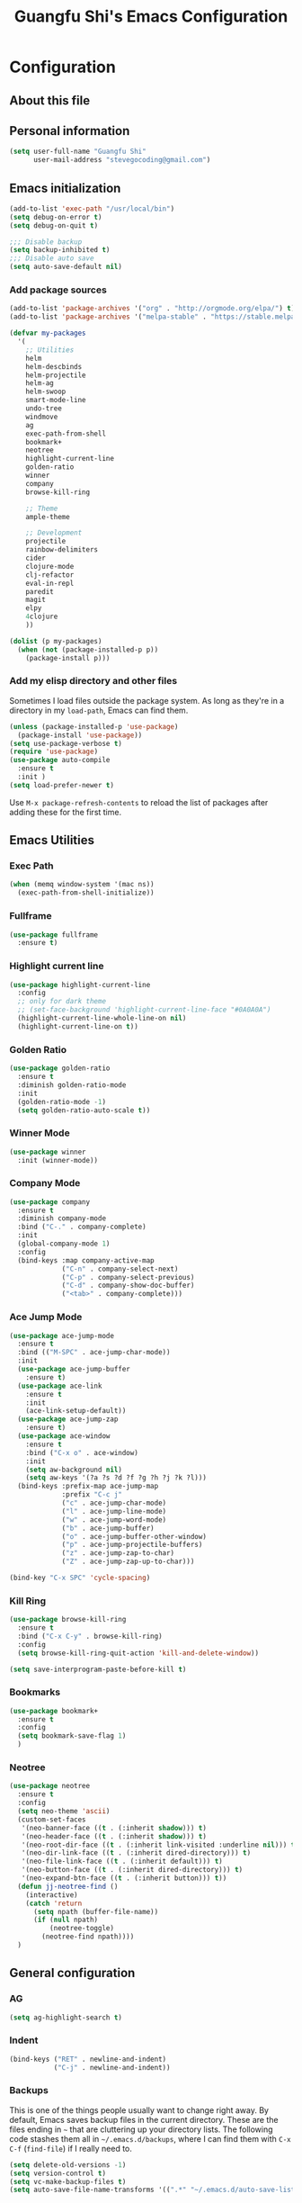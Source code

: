 #+TITLE: Guangfu Shi's Emacs Configuration
#+OPTIONS: toc:4 h:4

* Configuration

** About this file
<<babel-init>>


** Personal information

#+BEGIN_SRC emacs-lisp
  (setq user-full-name "Guangfu Shi"
        user-mail-address "stevegocoding@gmail.com")
#+END_SRC

#+RESULTS:
: stevegocoding@gmail.com


** Emacs initialization

#+BEGIN_SRC emacs-lisp
  (add-to-list 'exec-path "/usr/local/bin")
  (setq debug-on-error t)
  (setq debug-on-quit t)

  ;;; Disable backup
  (setq backup-inhibited t)
  ;;; Disable auto save
  (setq auto-save-default nil)
#+END_SRC


*** Add package sources

#+BEGIN_SRC emacs-lisp
  (add-to-list 'package-archives '("org" . "http://orgmode.org/elpa/") t)
  (add-to-list 'package-archives '("melpa-stable" . "https://stable.melpa.org/packages/") t)

  (defvar my-packages
    '(
      ;; Utilities
      helm
      helm-descbinds
      helm-projectile
      helm-ag
      helm-swoop
      smart-mode-line
      undo-tree
      windmove
      ag
      exec-path-from-shell
      bookmark+
      neotree
      highlight-current-line
      golden-ratio
      winner
      company
      browse-kill-ring
      
      ;; Theme
      ample-theme
      
      ;; Development
      projectile
      rainbow-delimiters
      cider
      clojure-mode
      clj-refactor
      eval-in-repl
      paredit
      magit
      elpy
      4clojure
      ))

  (dolist (p my-packages)
    (when (not (package-installed-p p))
      (package-install p)))
#+END_SRC

#+RESULTS:

*** Add my elisp directory and other files

Sometimes I load files outside the package system. As long as they're
in a directory in my =load-path=, Emacs can find them.

#+BEGIN_SRC emacs-lisp
(unless (package-installed-p 'use-package)
  (package-install 'use-package))
(setq use-package-verbose t)
(require 'use-package)
(use-package auto-compile
  :ensure t
  :init )
(setq load-prefer-newer t)
#+END_SRC

#+RESULTS:
: t

Use =M-x package-refresh-contents= to reload the list of packages
after adding these for the first time.


** Emacs Utilities

*** Exec Path
#+BEGIN_SRC emacs-lisp
  (when (memq window-system '(mac ns))
    (exec-path-from-shell-initialize))
#+END_SRC

*** Fullframe
#+BEGIN_SRC emacs-lisp
(use-package fullframe
  :ensure t)
#+END_SRC

#+RESULTS:

*** Highlight current line
#+BEGIN_SRC emacs-lisp
  (use-package highlight-current-line
    :config
    ;; only for dark theme
    ;; (set-face-background 'highlight-current-line-face "#0A0A0A")
    (highlight-current-line-whole-line-on nil)
    (highlight-current-line-on t))
#+END_SRC

*** Golden Ratio 
#+BEGIN_SRC emacs-lisp
(use-package golden-ratio
  :ensure t
  :diminish golden-ratio-mode
  :init
  (golden-ratio-mode -1)
  (setq golden-ratio-auto-scale t))
#+END_SRC

#+RESULTS:
|

*** Winner Mode
#+BEGIN_SRC emacs-lisp
(use-package winner
  :init (winner-mode))
#+END_SRC

#+RESULTS:

*** Company Mode
#+BEGIN_SRC emacs-lisp
  (use-package company
    :ensure t
    :diminish company-mode
    :bind ("C-." . company-complete)
    :init
    (global-company-mode 1)
    :config
    (bind-keys :map company-active-map
               ("C-n" . company-select-next)
               ("C-p" . company-select-previous)
               ("C-d" . company-show-doc-buffer)
               ("<tab>" . company-complete)))
#+END_SRC

#+RESULTS:

*** Ace Jump Mode
#+BEGIN_SRC emacs-lisp
  (use-package ace-jump-mode
    :ensure t
    :bind (("M-SPC" . ace-jump-char-mode))
    :init
    (use-package ace-jump-buffer
      :ensure t)
    (use-package ace-link
      :ensure t
      :init
      (ace-link-setup-default))
    (use-package ace-jump-zap
      :ensure t)
    (use-package ace-window
      :ensure t
      :bind ("C-x o" . ace-window)
      :init
      (setq aw-background nil)
      (setq aw-keys '(?a ?s ?d ?f ?g ?h ?j ?k ?l)))
    (bind-keys :prefix-map ace-jump-map
               :prefix "C-c j"
               ("c" . ace-jump-char-mode)
               ("l" . ace-jump-line-mode)
               ("w" . ace-jump-word-mode)
               ("b" . ace-jump-buffer)
               ("o" . ace-jump-buffer-other-window)
               ("p" . ace-jump-projectile-buffers)
               ("z" . ace-jump-zap-to-char)
               ("Z" . ace-jump-zap-up-to-char)))

  (bind-key "C-x SPC" 'cycle-spacing)
#+END_SRC

#+RESULTS:
: cycle-spacing

*** Kill Ring
#+BEGIN_SRC emacs-lisp
(use-package browse-kill-ring
  :ensure t
  :bind ("C-x C-y" . browse-kill-ring)
  :config
  (setq browse-kill-ring-quit-action 'kill-and-delete-window))

(setq save-interprogram-paste-before-kill t)
#+END_SRC

#+RESULTS:
: t

*** Bookmarks
#+BEGIN_SRC emacs-lisp
  (use-package bookmark+
    :ensure t
    :config
    (setq bookmark-save-flag 1)
    )
#+END_SRC

*** Neotree
#+BEGIN_SRC emacs-lisp
  (use-package neotree
    :ensure t
    :config
    (setq neo-theme 'ascii)
    (custom-set-faces
     '(neo-banner-face ((t . (:inherit shadow))) t)
     '(neo-header-face ((t . (:inherit shadow))) t)
     '(neo-root-dir-face ((t . (:inherit link-visited :underline nil))) t)
     '(neo-dir-link-face ((t . (:inherit dired-directory))) t)
     '(neo-file-link-face ((t . (:inherit default))) t)
     '(neo-button-face ((t . (:inherit dired-directory))) t)
     '(neo-expand-btn-face ((t . (:inherit button))) t))
    (defun jj-neotree-find ()
      (interactive)
      (catch 'return
        (setq npath (buffer-file-name))
        (if (null npath)
            (neotree-toggle)
          (neotree-find npath))))
    )
#+END_SRC



** General configuration

*** AG
#+BEGIN_SRC emacs-lisp
  (setq ag-highlight-search t)
#+END_SRC

*** Indent
#+BEGIN_SRC emacs-lisp
(bind-keys ("RET" . newline-and-indent)
           ("C-j" . newline-and-indent))
#+END_SRC

#+RESULTS:
: newline-and-indent

*** Backups

This is one of the things people usually want to change right away. By default, Emacs saves backup files in the current directory. These are the files ending in =~= that are cluttering up your directory lists. The following code stashes them all in =~/.emacs.d/backups=, where I can find them with =C-x C-f= (=find-file=) if I really need to.

#+BEGIN_SRC emacs-lisp
(setq delete-old-versions -1)
(setq version-control t)
(setq vc-make-backup-files t)
(setq auto-save-file-name-transforms '((".*" "~/.emacs.d/auto-save-list/" t)))
#+END_SRC

#+RESULTS:
| .* | ~/.emacs.d/auto-save-list/ | t |

*** History

From http://www.wisdomandwonder.com/wordpress/wp-content/uploads/2014/03/C3F.html
#+BEGIN_SRC emacs-lisp
(setq savehist-file "~/.emacs.d/savehist")
(savehist-mode 1)
(setq history-length t)
(setq history-delete-duplicates t)
(setq savehist-save-minibuffer-history 1)
(setq savehist-additional-variables
      '(kill-ring
        search-ring
        regexp-search-ring))
#+END_SRC

#+RESULTS:
| kill-ring | search-ring | regexp-search-ring |

*** Windows configuration

#+BEGIN_SRC emacs-lisp
(when window-system
  (tooltip-mode -1)
  (tool-bar-mode -1)
  (menu-bar-mode 1)
  (scroll-bar-mode -1))

(setq ring-bell-function (lambda () (message "*beep*")))
#+END_SRC

#+RESULTS:
| lambda | nil | (message *beep*) |

*** Helm - interactive completion

Helm makes it easy to complete various things. I find it to be easier
to configure than ido in order to get completion in as many places as
possible, although I prefer ido's way of switching buffers.

#+BEGIN_SRC emacs-lisp
  (use-package helm
    :diminish ""
    :bind (("C-c h" . helm-mini)
           ("M-O" . helm-ag-pop-stack)
           ("C-h a" . helm-apropos)
           ("C-x C-b" . helm-buffers-list)
           ("C-x b" . helm-buffers-list)
           ("M-y" . helm-show-kill-ring)
           ("M-x" . helm-M-x)
           ("M-/" . helm-occur)
           ("C-x c s" . helm-swoop)
           ("C-x c y" . helm-yas-complete)
           ("C-x c Y" . helm-yas-create-snippet-on-region)
           ("C-x c b" . my/helm-do-grep-book-notes)
           ("C-x c SPC" . helm-all-mark-rings))

    :init (progn
            (ido-mode 0)
            (helm-mode 1))

    :config (progn
              (use-package helm-config
                ;; From https://gist.github.com/antifuchs/9238468
                ;; (setq helm-candidate-number-limit 100
                ;;       helm-idle-delay 0.0 ; update fast sources immediately (doesn't).
                ;;       helm-input-idle-delay 0.01 ; this actually updates things
                ;;       helm-yas-display-key-on-candidate t
                ;;       helm-quick-update t
                ;;       helm-M-x-requires-pattern nil
                ;;       helm-ff-skip-boring-files t)
                )

              (use-package helm-descbinds
                :bind (("C-h b" . helm-descbinds)
                       ("C-h w" . helm-descbinds)))

              (use-package helm-projectile
                :bind (("C-x f" . helm-projectile)
                       ("C-c p f" . helm-projectile-find-file)
                       ("C-c p s" . helm-projectile-switch-project)
                       ("M-F" . helm-projectile-ag)))
              
              (use-package helm-ag
                :bind ("C-M-s" . helm-ag)))
    ) 
#+END_SRC

*** Mode line format

Display a more compact mode line
#+BEGIN_SRC emacs-lisp
  (use-package smart-mode-line
    :init
    (add-hook 'after-init-hook 'sml/setup)
    :config
    (progn
      (setq sml/no-confirm-load-theme t)
      
      (sml/apply-theme 'light)
      (setq sml/name-width 20)
      (setq sml/mode-width 'full)
      (setq sml/shorten-directory t)
      (setq sml/shorten-modes t)
      
      ;; Display time
      (setq display-time-24hr-format t)
      (display-time-mode 1)

      ;; Format
      (setq-default mode-line-format
                    '("%e"
                      mode-line-front-space
                      mode-line-mule-info
                      mode-line-client
                      mode-line-modified
                      mode-line-remote
                      mode-line-frame-identification
                      mode-line-buffer-identification
                      "   "
                      mode-line-position
                      (vc-mode vc-mode)
                      "  "
                      mode-line-modes
                      mode-line-misc-info
                      mode-line-end-spaces))))

#+END_SRC

#+RESULTS:
| %e | mode-line-front-space | mode-line-mule-info | mode-line-client | mode-line-modified | mode-line-remote | mode-line-frame-identification | mode-line-buffer-identification |   | mode-line-position | (vc-mode vc-mode) |   | mode-line-modes | mode-line-misc-info | mode-line-end-spaces |

*** Change "yes or no" to "y or n"

#+BEGIN_SRC emacs-lisp
(fset 'yes-or-no-p 'y-or-n-p)
#+END_SRC

#+RESULTS:
: y-or-n-p

*** UTF-8

From http://www.wisdomandwonder.com/wordpress/wp-content/uploads/2014/03/C3F.html
#+BEGIN_SRC emacs-lisp
(prefer-coding-system 'utf-8)
(when (display-graphic-p)
  (setq x-select-request-type '(UTF8_STRING COMPOUND_TEXT TEXT STRING)))
#+END_SRC

#+RESULTS:
| UTF8_STRING | COMPOUND_TEXT | TEXT | STRING |

*** Killing text

From https://github.com/itsjeyd/emacs-config/blob/emacs24/init.el

#+BEGIN_SRC emacs-lisp
(defadvice kill-region (before slick-cut activate compile)
  "When called interactively with no active region, kill a single line instead."
  (interactive
    (if mark-active (list (region-beginning) (region-end))
      (list (line-beginning-position)
        (line-beginning-position 2)))))
#+END_SRC

#+RESULTS:
: kill-region

*** Repeatable commandsj
Based on http://oremacs.com/2015/01/14/repeatable-commands/ . Modified to
accept =nil= as the first value if you don't want the keymap to run a
command by default, and to use =kbd= for the keybinding definitions.

#+BEGIN_SRC emacs-lisp
  (defun my/def-rep-command (alist)
    "Return a lambda that calls the first function of ALIST.
It sets the transient map to all functions of ALIST,
allowing you to repeat those functions as needed."
    (let ((keymap (make-sparse-keymap))
                  (func (cdar alist)))
      (mapc (lambda (x)
              (when x
                (define-key keymap (kbd (car x)) (cdr x))))
            alist)
      (lambda (arg)
        (interactive "p")
        (when func
          (funcall func arg))
        (set-transient-map keymap t))))
#+END_SRC

#+RESULTS:
: my/def-rep-command

*** Org-mode
#+BEGIN_SRC emacs-lisp
(setq org-replace-disputed-keys t)
(setq org-startup-truncated nil)
#+END_SRC

#+RESULTS:
    
*** Frequently-accessed files

#+BEGIN_SRC emacs-lisp
(defvar my/refile-map (make-sparse-keymap))

(defmacro my/defshortcut (key file)
  `(progn
     (set-register ,key (cons 'file ,file))
     (define-key my/refile-map
       (char-to-string ,key)
       (lambda (prefix)
         (interactive "p")
         (let ((org-refile-targets '(((,file) :maxlevel . 6)))
               (current-prefix-arg (or current-prefix-arg '(4))))
           (call-interactively 'org-refile))))))

(my/defshortcut ?i "~/.emacs.d/magkbdev.org")
(my/defshortcut ?o "~/develop/projects/notes/organizer.org")
(my/defshortcut ?1 "~/develop/projects/notes/oracle_1z0-061_prep.org")
#+END_SRC

#+RESULTS:
| lambda | (prefix) | (interactive p) | (let ((org-refile-targets (quote (((~/develop/projects/notes/oracle_1z0-061_prep.org) :maxlevel . 6)))) (current-prefix-arg (or current-prefix-arg (quote (4))))) (call-interactively (quote org-refile))) |

**

*** Theme
#+BEGIN_SRC emacs-lisp
    (use-package leuven-theme
      :ensure t
      :config
      (load-theme 'leuven t))
    ;; ((set-face-attribute 'region nil :background "#777"))

  (set-face-background 'vertical-border "gray")
  (set-face-foreground 'vertical-border (face-background 'vertical-border))

  ;; Font
  (set-face-attribute 'default nil :family "Inconsolata" :height 140)
#+END_SRC


** Navigation
*** Movement
#+BEGIN_SRC emacs-lisp
(bind-keys ("C-S-n" . (lambda () (interactive) (ignore-errors (next-line 5))))
           ("C-S-p" . (lambda () (interactive) (ignore-errors (previous-line 5))))
           ("C-S-b" . (lambda () (interactive) (ignore-errors (backward-char 5))))
           ("C-S-f" . (lambda () (interactive) (ignore-errors (forward-char 5)))))
#+END_SRC

#+RESULTS:
| lambda | nil | (interactive) | (ignore-errors (forward-char 5)) |

*** Scroll 
#+BEGIN_SRC emacs-lisp

(setq
  scroll-margin 0                  
  scroll-conservatively 100000
  scroll-preserve-screen-position 1)

#+END_SRC

#+RESULTS:
: 1

*** Helm-swoop - quickly finding lines

This promises to be a fast way to find things. Let's bind it to =Ctrl-Shift-S= to see if I can get used to that...

#+BEGIN_SRC emacs-lisp
  (use-package helm-swoop
   :defer t
   :bind
   (("C-S-s" . helm-swoop)
    ("M-I" . helm-swoop-back-to-last-point)
    ("C-c M-i" . helm-multi-swoop)
    ("C-x M-i" . helm-multi-swoop-all)
    )
   :config
   (progn
     (define-key isearch-mode-map (kbd "M-i") 'helm-swoop-from-isearch)
     (define-key helm-swoop-map (kbd "M-i") 'helm-multi-swoop-all-from-helm-swoop))
  )
#+END_SRC

#+RESULTS:

*** Windmove - switching between windows

Windmove lets you move between windows with something more natural than cycling through =C-x o= (=other-window=).
Windmove doesn't behave well with Org, so we need to use different keybindings.

#+BEGIN_SRC emacs-lisp
(use-package windmove
  :defer t
   )
(windmove-default-keybindings)
(add-hook 'org-shiftup-final-hook 'windmove-up)
(add-hook 'org-shiftleft-final-hook 'windmove-left)
(add-hook 'org-shiftdown-final-hook 'windmove-down)
(add-hook 'org-shiftright-final-hook 'windmove-right)
#+END_SRC

#+RESULTS:
| windmove-right |

*** Make window splitting more useful

Copied from http://www.reddit.com/r/emacs/comments/25v0eo/you_emacs_tips_and_tricks/chldury

#+BEGIN_SRC emacs-lisp
(defun my/vsplit-last-buffer (prefix)
  "Split the window vertically and display the previous buffer."
  (interactive "p")
  (split-window-vertically)
  (other-window 1 nil)
  (if (= prefix 1)
    (switch-to-next-buffer)))
(defun my/hsplit-last-buffer (prefix)
  "Split the window horizontally and display the previous buffer."
  (interactive "p")
  (split-window-horizontally)
  (other-window 1 nil)
  (if (= prefix 1) (switch-to-next-buffer)))
(bind-key "C-x 2" 'my/vsplit-last-buffer)
(bind-key "C-x 3" 'my/hsplit-last-buffer)
#+END_SRC

#+RESULTS:
: my/hsplit-last-buffer

*** Frequently-accessed files
Registers allow you to jump to a file or other location quickly. To
jump to a register, use =C-x r j= followed by the letter of the
register. Using registers for all these file shortcuts is probably a bit of a waste since I can easily define my own keymap, but since I rarely go beyond register A anyway. Also, I might as well add shortcuts for refiling.

#+BEGIN_SRC emacs-lisp
(defvar my/refile-map (make-sparse-keymap))

(defmacro my/defshortcut (key file)
  `(progn
     (set-register ,key (cons 'file ,file))
     (define-key my/refile-map
       (char-to-string ,key)
       (lambda (prefix)
         (interactive "p")
         (let ((org-refile-targets '(((,file) :maxlevel . 6)))
               (current-prefix-arg (or current-prefix-arg '(4))))
           (call-interactively 'org-refile))))))

(my/defshortcut ?c "~/.emacs.d/magkbdev.org")
#+END_SRC

#+RESULTS:
| lambda | (prefix) | (interactive p) | (let ((org-refile-targets (quote (((~/.emacs.d/magkbdev.org) :maxlevel . 6)))) (current-prefix-arg (or current-prefix-arg (quote (4))))) (call-interactively (quote org-refile))) |


** Coding
*** Global keybinding
#+BEGIN_SRC emacs-lisp
(global-set-key [f7] 'paredit-mode)
(global-set-key [f9] 'cider-jack-in)
#+END_SRC

#+RESULTS:
: cider-jack-in

*** Tab width of 2 is compact and readable
#+BEGIN_SRC emacs-lisp
(setq-default tab-width 2)
#+END_SRC

#+RESULTS:
: 2

*** New lines are always indented
#+BEGIN_SRC emacs-lisp
(global-set-key (kbd "RET") 'newline-and-indent)
#+END_SRC

From https://github.com/purcell/emacs.d/blob/master/lisp/init-editing-utils.el
#+BEGIN_SRC emacs-lisp
(defun sanityinc/kill-back-to-indentation ()
  "Kill from point back to the first non-whitespace character on the line."
  (interactive)
  (let ((prev-pos (point)))
    (back-to-indentation)
    (kill-region (point) prev-pos)))

(bind-key "C-M-<backspace>" 'sanityinc/kill-back-to-indentation)
#+END_SRC

*** Expand Region
#+BEGIN_SRC emacs-lisp
  (use-package expand-region
    :ensure t
    :defer t
    :bind (("C-|" . er/contract-region)
           ("C-=" . er/expand-region)))
#+END_SRC

*** Projectile
#+BEGIN_SRC emacs-lisp
  (use-package projectile
    :ensure t
    :config
    (projectile-global-mode)
    (setq projectile-require-project-root nil))
#+END_SRC

*** Clojue
**** Rainbow Delimiters
#+BEGIN_SRC emacs-lisp
  (use-package rainbow-delimiters
    :ensure t
    :config
    (add-hook 'clojure-mode-hook 'rainbow-delimiters-mode))
#+END_SRC

**** CIDER
#+BEGIN_SRC emacs-lisp
  (use-package cider
    :ensure t
    :config
    (setq nrepl-hide-special-buffers t
          nrepl-popup-stacktraces-in-repl t
          nrepl-history-file "~/.emacs.d/nrepl-history"
          cider-auto-select-error-buffer nil
          cider-repl-pop-to-buffer-on-connect nil
          cider-show-error-buffer nil
          ;; nice pretty printing
          cider-repl-use-pretty-printing t
          ;; nicer font lock in REPL
          cider-repl-use-clojure-font-lock t
          cider-repl-result-prefix ";; => ")
    
    (defun cider-use-repl-tools ()
      (interactive)
      (cider-interactive-eval
       "(use 'clojure.repl)"))

    (defun eval-in-nrepl ()
      (interactive)
      (let ((exp (nrepl-last-expression)))
        (with-current-buffer (nrepl-current-repl-buffer)
          (nrepl-replace-input exp)
          (nrepl-return))))

    (eval-after-load 'nrepl
      '(define-key nrepl-interaction-mode-map
         (kbd "C-x C-.")
         'eval-in-nrepl))

    (bind-keys :map cider-repl-mode-map
               ("M-s-r" . cider-refresh)
               ("M-s-o" . cider-use-repl-tools))

    ;; this snippet comes from schmir https://github.com/schmir/.emacs.d/blob/master/lisp/setup-clojure.el
    (defadvice cider-load-buffer (after switch-namespace activate compile)
      "switch to namespace"
      (cider-repl-set-ns (cider-current-ns))
      (cider-switch-to-repl-buffer))

    ;; fix cond indenting
    (put 'cond 'clojure-backtracking-indent '(2 4 2 4 2 4 2 4 2 4 2 4 2 4 2 4 2 4 2 4 2 4 2 4 2 4 2 4 2 4))
    ;; Enable eldoc - shows fn argument list in echo area
    (add-hook 'nrepl-interaction-mode-hook 'nrepl-turn-on-eldoc-mode)
    ;; Use paredit in *nrepl* buffer
    (add-hook 'nrepl-mode-hook 'paredit-mode)

    ;; Make C-c C-z switch to *nrepl*
    (add-to-list 'same-window-buffer-names "*nrepl*"))
#+END_SRC

**** eval-in-repl
#+BEGIN_SRC emacs-lisp
  (use-package eval-in-repl
    :ensure t
    :config
    (setq eir-jump-after-eval nil)
    (use-package eval-in-repl-cider))
#+END_SRC

**** Clojure Mode
#+BEGIN_SRC emacs-lisp
  (use-package clojure-mode
    :ensure t
    :init
    (add-to-list 'auto-mode-alist '("\\.edn$" . clojure-mode))
    (add-to-list 'auto-mode-alist '("\\.cljx\\'" . clojure-mode))
    (add-to-list 'auto-mode-alist '("\\.cljs$" . clojure-mode))

    :config
    (use-package align-cljlet
      :ensure t
      :bind ("C-! a a" . align-cljlet))
    
    (defun endless/4clojure-check-and-proceed ()
      "Check the answer and show the next question if it worked."
      (interactive)
      (unless
          (save-excursion
            ;; Find last sexp (the answer).
            (goto-char (point-max))
            (forward-sexp -1)
            ;; Check the answer.
            (cl-letf ((answer
                       (buffer-substring (point) (point-max)))
                      ;; Preserve buffer contents, in case you failed.
                      ((buffer-string)))
              (goto-char (point-min))
              (while (search-forward "__" nil t)
                (replace-match answer))
              (string-match "failed." (4clojure-check-answers))))
        (4clojure-next-question)))

    (defun my-clojure-hook-keymappings ()
      (define-key clojure-mode-map (kbd "<C-return>") 'eir-eval-in-cider)
      (define-key clojure-mode-map (kbd "C-c C-.") 'endless/4clojure-check-and-proceed))

    (add-hook 'clojure-mode-hook 'my-clojure-hook-keymappings))
#+END_SRC

**** clj-refactor
#+BEGIN_SRC emacs-lisp
  (use-package clj-refactor
    :ensure t
    :init
    ;; Add custom magic requires.
    
    ;; (dolist (mapping '(("maps" . "outpace.util.maps")
    ;;                    ("seqs" . "outpace.util.seqs")
    ;;                    ("times" . "outpace.util.times")
    ;;                    ("repl" . "outpace.util.repl")
    ;;                    ("time" . "clj-time.core")
    ;;                    ("string" . "clojure.string")))
    ;;   (add-to-list 'cljr-magic-require-namespaces mapping t))

    (setq cljr-favor-prefix-notation nil)

    :config
    (defun my-clojure-mode-hook ()
      (clj-refactor-mode 1)
      (yas-minor-mode 1) ; for adding require/use/import statements
      ;; This choice of keybinding leaves cider-macroexpand-1 unbound
      (cljr-add-keybindings-with-prefix "C-c C-m"))

    (add-hook 'clojure-mode-hook #'my-clojure-mode-hook))
#+END_SRC

**** Paredit
#+BEGIN_SRC emacs-lisp
(use-package paredit
  :ensure t
  :init
  (progn
    (add-hook 'clojure-mode-hook 'enable-paredit-mode)
    (add-hook 'cider-repl-mode-hook 'enable-paredit-mode)
    (add-hook 'lisp-mode-hook 'enable-paredit-mode)
    (add-hook 'emacs-lisp-mode-hook 'enable-paredit-mode)
    (add-hook 'lisp-interaction-mode-hook 'enable-paredit-mode)
    (add-hook 'ielm-mode-hook 'enable-paredit-mode)
    (add-hook 'json-mode-hook 'enable-paredit-mode))
  :config
  (bind-keys
   :map clojure-mode-map    
   ("M-[" . paredit-wrap-square)
   ("M-{" . paredit-wrap-curly)))
#+END_SRC

**** Magit
#+BEGIN_SRC emacs-lisp
  (use-package magit
    :load-path "~/.emacs.d/site-lisp/magit"
    :bind (("C-x g" . magit-status))
    :init
    (use-package git-timemachine
      :ensure t
      :bind (("C-x v t" . git-timemachine)))
    (use-package git-link
      :ensure t
      :bind (("C-x v L" . git-link))
      :init
      (setq git-link-open-in-browser t))
    :config
    (defun magit-visit-item-other-window ()
      "Visit current item in other window."
      (interactive)
      (magit-visit-item 1)
      (other-window -1))
    (setq magit-use-overlays nil)
    (diminish 'magit-auto-revert-mode)
    (diminish 'magit-backup-mode)
    (fullframe magit-status magit-mode-quit-window nil)
    (add-hook 'magit-mode-hook
              (lambda ()
                (define-key magit-mode-map (kbd "o") 'magit-visit-item-other-window)))
   
    (bind-keys :map magit-status-mode-map
               ("TAB" . magit-section-toggle)
               ("<C-tab>" . magit-section-cycle))
    (bind-keys :map magit-branch-section-map
               ("RET" . magit-checkout)))
#+END_SRC

**** Projectile
#+BEGIN_SRC emacs-lisp
  (use-package projectile
    :ensure t
    :init
    (projectile-global-mode)
    (setq projectile-completion-system 'helm)
#+END_SRC

**** 4clojure mode
#+BEGIN_SRC emacs-lisp
(use-package 4clojure
  :ensure t)
#+END_SRC
     
*** Python
**** elpy
#+BEGIN_SRC emacs-lisp
  (use-package elpy
    :ensure t
    :config
    (remove-hook 'elpy-modules 'elpy-module-flymake)
    (remove-hook 'elpy-modules 'elpy-module-yasnippet)
    (elpy-enable))

  (use-package jedi)
#+END_SRC
     
     
